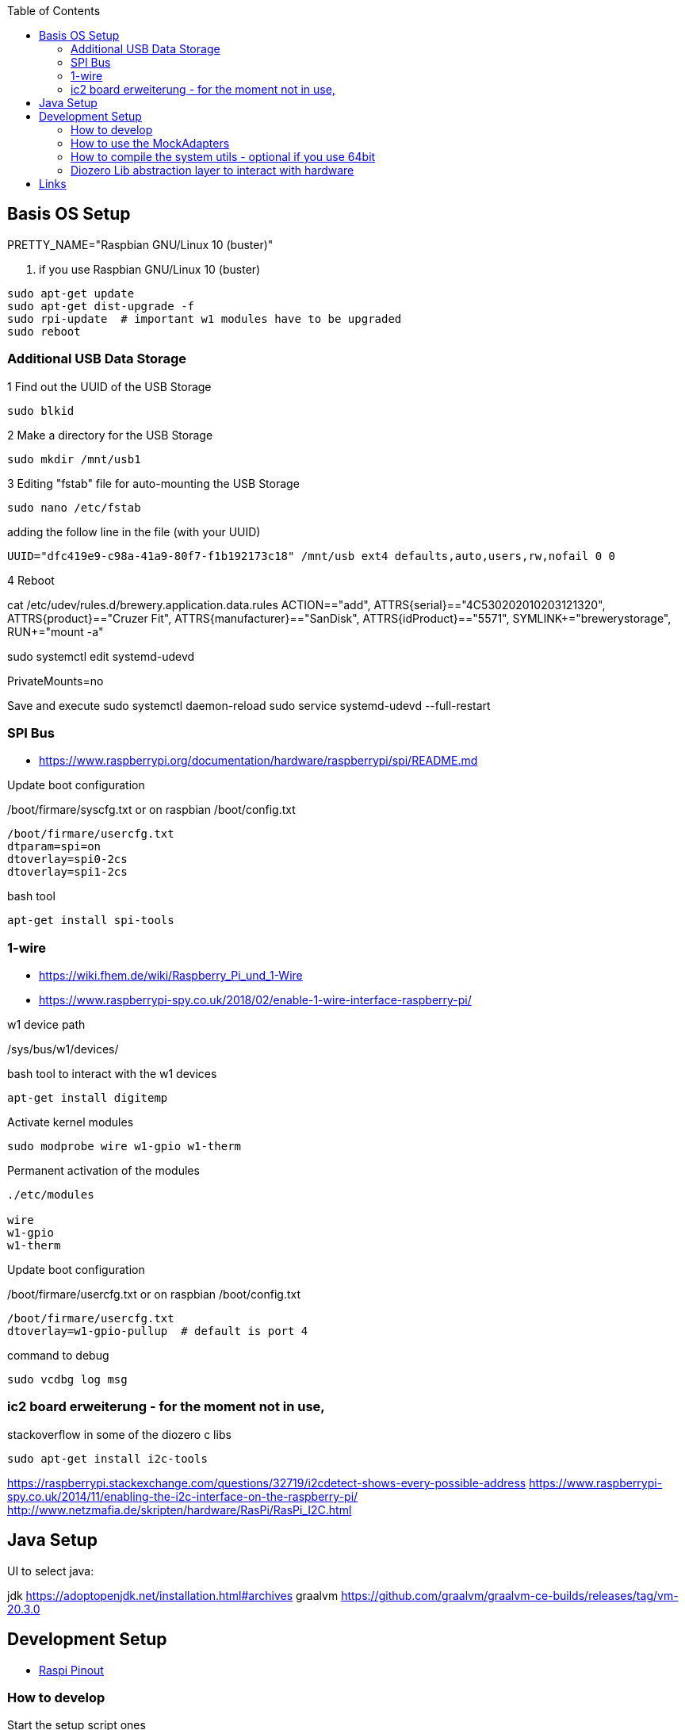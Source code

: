 :toc:



== Basis OS Setup

PRETTY_NAME="Raspbian GNU/Linux 10 (buster)"

. if you use Raspbian GNU/Linux 10 (buster)
[source, bash]
----
sudo apt-get update
sudo apt-get dist-upgrade -f
sudo rpi-update  # important w1 modules have to be upgraded
sudo reboot
----

=== Additional USB Data Storage

1 Find out the UUID of the USB Storage
----
sudo blkid
----

2 Make a directory for the USB Storage

----
sudo mkdir /mnt/usb1
----


3 Editing "fstab" file for auto-mounting the USB Storage
----
sudo nano /etc/fstab
----

adding the follow line in the file (with your UUID)

----
UUID="dfc419e9-c98a-41a9-80f7-f1b192173c18" /mnt/usb ext4 defaults,auto,users,rw,nofail 0 0
----
4 Reboot

cat /etc/udev/rules.d/brewery.application.data.rules
ACTION=="add", ATTRS{serial}=="4C530202010203121320", ATTRS{product}=="Cruzer Fit", ATTRS{manufacturer}=="SanDisk", ATTRS{idProduct}=="5571", SYMLINK+="brewerystorage", RUN+="mount -a"



sudo systemctl edit systemd-udevd
[Service]
PrivateMounts=no

Save and execute
sudo systemctl daemon-reload
sudo service systemd-udevd --full-restart




=== SPI Bus

* https://www.raspberrypi.org/documentation/hardware/raspberrypi/spi/README.md

.Update boot configuration
/boot/firmare/syscfg.txt or on raspbian /boot/config.txt

[source, bash]
----
/boot/firmare/usercfg.txt
dtparam=spi=on
dtoverlay=spi0-2cs
dtoverlay=spi1-2cs
----


.bash tool
[source,bash]
----

apt-get install spi-tools

----



=== 1-wire

* https://wiki.fhem.de/wiki/Raspberry_Pi_und_1-Wire
* https://www.raspberrypi-spy.co.uk/2018/02/enable-1-wire-interface-raspberry-pi/

.w1 device path
/sys/bus/w1/devices/

.bash tool to interact with the w1 devices
[source,bash]
----
apt-get install digitemp
----

.Activate kernel modules
[source,bash]
----
sudo modprobe wire w1-gpio w1-therm
----

.Permanent activation of the modules
[source, bash]
----
./etc/modules

wire
w1-gpio
w1-therm
----

.Update boot configuration
/boot/firmare/usercfg.txt or on raspbian /boot/config.txt

[source, bash]
----
/boot/firmare/usercfg.txt
dtoverlay=w1-gpio-pullup  # default is port 4
----

command to debug
[source, bash]
----
sudo vcdbg log msg
----



=== ic2 board erweiterung - for the moment not in use,

stackoverflow in some of the diozero c libs

[source, bash]
----
sudo apt-get install i2c-tools
----

https://raspberrypi.stackexchange.com/questions/32719/i2cdetect-shows-every-possible-address
https://www.raspberrypi-spy.co.uk/2014/11/enabling-the-i2c-interface-on-the-raspberry-pi/
http://www.netzmafia.de/skripten/hardware/RasPi/RasPi_I2C.html




== Java Setup

UI to select java:

jdk https://adoptopenjdk.net/installation.html#archives
graalvm https://github.com/graalvm/graalvm-ce-builds/releases/tag/vm-20.3.0







== Development Setup


* https://pinout.xyz/#[Raspi Pinout ]

=== How to develop

.Start the setup script ones
```bash
/mnt/usb/repos/brewery-backend/scripts/./setupBrewery.sh
```
.Start the hot deployment script
```bash
/mnt/usb/repos/brewery-backend/scripts/./startBreweryDevMode.sh
```

For having a simple-to-use alias you can create them.
```bash
alias brewerySetup='/mnt/usb/repos/brewery-backend/scripts/./setupBrewery.sh'
alias breweryDev='/mnt/usb/repos/brewery-backend/scripts/./startBreweryDevMode.sh'
```

So from now on you can start your developing with an alias on your raspberry pi and then from your IntelliJ.
```bash
breweryDev
```



.Simple uber jar

```bash
mvn package

```

Copy /target/quarkus-app/* to raspberry

.Start via on the raspberry
```bash

export QUARKUS_LAUNCH_DEVMODE=true
java -jar quarkus-run.jar
```


check for: (Quarkus Main Thread) Profile dev activated. Live Coding activated.


On the development maschine activate hot code deployment

```bash
mvnw quarkus:remote-dev -Dquarkus.live-reload.url=http://brewery:8080 -f pom.xml

```

.sample startup log
[source=bash]
----
[ERROR] Port 5005 in use, not starting in debug mode
OpenJDK 64-Bit Server VM warning: forcing TieredStopAtLevel to full optimization because JVMCI is enabled
2020-10-27 01:43:28,204 INFO  [org.jbo.threads] (main) JBoss Threads version 3.1.1.Final
2020-10-27 01:43:28,978 INFO  [io.qua.dep.QuarkusAugmentor] (main) Quarkus augmentation completed in 1031ms
2020-10-27 01:43:30,430 INFO  [io.qua.ver.htt.dep.dev.HttpRemoteDevClient] (Remote dev client thread) Sending lib/deployment/appmodel.dat
2020-10-27 01:43:30,452 INFO  [io.qua.ver.htt.dep.dev.HttpRemoteDevClient] (Remote dev client thread) Sending quarkus-run.jar
2020-10-27 01:43:30,459 INFO  [io.qua.ver.htt.dep.dev.HttpRemoteDevClient] (Remote dev client thread) Sending app/backend-0.0.1-SNAPSHOT.jar
2020-10-27 01:43:30,467 INFO  [io.qua.ver.htt.dep.dev.HttpRemoteDevClient] (Remote dev client thread) Sending lib/deployment/build-system.properties
2020-10-27 01:43:30,473 INFO  [io.qua.ver.htt.dep.dev.HttpRemoteDevClient] (Remote dev client thread) Connected to remote server
----

.Access the rest api

Open http://brewery32:8080/swagger-ui



=== How to use the MockAdapters


QUARKUS_PROFILE=mockDevices




=== How to compile the system utils - optional if you use 64bit

If you try to use diozero on a raspberry via 64 bit you have to recompile and link the systemutils this can be done with
the following steps

.Install dependencies
[source, bash]
----

sudo apt-get install libi2c-dev gpiod libgpiod-dev
----

.Clone the repo
[source, bash]
----

git clone https://github.com/mattjlewis/diozero.git

----

.Compile and link
[source, bash]
----

cd system-utils-native/src/main/c/
make
LIB_DIOZERO="./libdiozero-system-utils.so"
ln -s $LIB_DIOZERO /usr/lib/libdiozero-system-utils.so
----


=== Diozero Lib abstraction layer to interact with hardware

* https://github.com/mattjlewis/diozero
* https://mvnrepository.com/artifact/com.diozero/diozero/0.13
* https://oss.sonatype.org/index.html#nexus-search;gav~com.diozero~~~~



== Links

* https://www.geeksforgeeks.org/bitwise-operators-in-java/
* Mutiny - reactiv programming with quarkus
** https://quarkus.io/guides/getting-started-reactive#mutiny
** http://smallrye.io/smallrye-mutiny/index.html
* https://github.com/smallrye/smallrye-config
